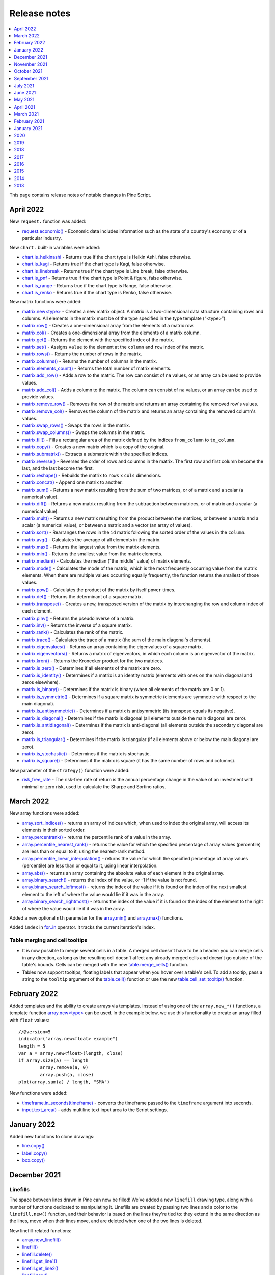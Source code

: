 .. _PageReleaseNotes:

Release notes
=============

.. contents:: :local:
    :depth: 1

This page contains release notes of notable changes in Pine Script.

April 2022
-------------

New ``request.`` function was added:

* `request.economic() <https://www.tradingview.com/pine-script-reference/v5/#fun_request{dot}economic>`__ - Economic data includes information such as the state of a country's economy or of a particular industry.

New ``chart.`` built-in variables were added:

* `chart.is_heikinashi <https://www.tradingview.com/pine-script-reference/v5/#var_chart{dot}is_heikinashi>`__ - Returns true if the chart type is Heikin Ashi, false otherwise.
* `chart.is_kagi <https://www.tradingview.com/pine-script-reference/v5/#var_chart{dot}is_kagi>`__ - Returns true if the chart type is Kagi, false otherwise.
* `chart.is_linebreak <https://www.tradingview.com/pine-script-reference/v5/#var_chart{dot}is_linebreak>`__ - Returns true if the chart type is Line break, false otherwise.
* `chart.is_pnf <https://www.tradingview.com/pine-script-reference/v5/#var_chart{dot}is_pnf>`__ - Returns true if the chart type is Point & figure, false otherwise.
* `chart.is_range <https://www.tradingview.com/pine-script-reference/v5/#var_chart{dot}is_range>`__ - Returns true if the chart type is Range, false otherwise.
* `chart.is_renko <https://www.tradingview.com/pine-script-reference/v5/#var_chart{dot}is_renko>`__ - Returns true if the chart type is Renko, false otherwise.

New matrix functions were added:

* `matrix.new<type> <https://www.tradingview.com/pine-script-reference/v5/#fun_matrix%7Bdot%7Dnew%3Ctype%3E>`__ - Creates a new matrix object. A matrix is a two-dimensional data structure containing rows and columns. All elements in the matrix must be of the type specified in the type template (“<type>”).
* `matrix.row() <https://www.tradingview.com/pine-script-reference/v5/#fun_matrix{dot}row>`__  - Creates a one-dimensional array from the elements of a matrix row.
* `matrix.col() <https://www.tradingview.com/pine-script-reference/v5/#fun_matrix{dot}col>`__  - Creates a one-dimensional array from the elements of a matrix column.
* `matrix.get() <https://www.tradingview.com/pine-script-reference/v5/#fun_matrix{dot}get>`__  - Returns the element with the specified index of the matrix.
* `matrix.set() <https://www.tradingview.com/pine-script-reference/v5/#fun_matrix{dot}set>`__  - Assigns ``value`` to the element at the ``column`` and ``row`` index of the matrix.
* `matrix.rows() <https://www.tradingview.com/pine-script-reference/v5/#fun_matrix{dot}rows>`__  - Returns the number of rows in the matrix.
* `matrix.columns() <https://www.tradingview.com/pine-script-reference/v5/#fun_matrix{dot}columns>`__  - Returns the number of columns in the matrix.
* `matrix.elements_count() <https://www.tradingview.com/pine-script-reference/v5/#fun_matrix{dot}elements_count>`__  - Returns the total number of matrix elements.
* `matrix.add_row() <https://www.tradingview.com/pine-script-reference/v5/#fun_matrix{dot}add_row>`__  - Adds a row to the matrix. The row can consist of ``na`` values, or an array can be used to provide values.
* `matrix.add_col() <https://www.tradingview.com/pine-script-reference/v5/#fun_matrix{dot}add_col>`__  - Adds a column to the matrix. The column can consist of ``na`` values, or an array can be used to provide values.
* `matrix.remove_row() <https://www.tradingview.com/pine-script-reference/v5/#fun_matrix{dot}remove_row>`__  - Removes the row of the matrix and returns an array containing the removed row's values.
* `matrix.remove_col() <https://www.tradingview.com/pine-script-reference/v5/#fun_matrix{dot}remove_col>`__  - Removes the column of the matrix and returns an array containing the removed column's values.
* `matrix.swap_rows() <https://www.tradingview.com/pine-script-reference/v5/#fun_matrix{dot}swap_rows>`__  - Swaps the rows in the matrix.
* `matrix.swap_columns() <https://www.tradingview.com/pine-script-reference/v5/#fun_matrix{dot}swap_columns>`__  - Swaps the columns in the matrix.
* `matrix.fill() <https://www.tradingview.com/pine-script-reference/v5/#fun_matrix{dot}fill>`__  - Fills a rectangular area of the matrix defined by the indices ``from_column`` to ``to_column``.
* `matrix.copy() <https://www.tradingview.com/pine-script-reference/v5/#fun_matrix{dot}copy>`__  - Creates a new matrix which is a copy of the original.
* `matrix.submatrix() <https://www.tradingview.com/pine-script-reference/v5/#fun_matrix{dot}submatrix>`__  - Extracts a submatrix within the specified indices.
* `matrix.reverse() <https://www.tradingview.com/pine-script-reference/v5/#fun_matrix{dot}reverse>`__  - Reverses the order of rows and columns in the matrix. The first row and first column become the last, and the last become the first.
* `matrix.reshape() <https://www.tradingview.com/pine-script-reference/v5/#fun_matrix{dot}reshape>`__  - Rebuilds the matrix to ``rows`` x ``cols`` dimensions.
* `matrix.concat() <https://www.tradingview.com/pine-script-reference/v5/#fun_matrix{dot}concat>`__  - Append one matrix to another.
* `matrix.sum() <https://www.tradingview.com/pine-script-reference/v5/#fun_matrix{dot}sum>`__  - Returns a new matrix resulting from the sum of two matrices, or of a matrix and a scalar (a numerical value).
* `matrix.diff() <https://www.tradingview.com/pine-script-reference/v5/#fun_matrix{dot}diff>`__  - Returns a new matrix resulting from the subtraction between matrices, or of matrix and a scalar (a numerical value).
* `matrix.mult() <https://www.tradingview.com/pine-script-reference/v5/#fun_matrix{dot}mult>`__  - Returns a new matrix resulting from the product between the matrices, or between a matrix and a scalar (a numerical value), or between a matrix and a vector (an array of values).
* `matrix.sort() <https://www.tradingview.com/pine-script-reference/v5/#fun_matrix{dot}sort>`__  - Rearranges the rows in the ``id`` matrix following the sorted order of the values in the ``column``.
* `matrix.avg() <https://www.tradingview.com/pine-script-reference/v5/#fun_matrix{dot}avg>`__  - Calculates the average of all elements in the matrix.
* `matrix.max() <https://www.tradingview.com/pine-script-reference/v5/#fun_matrix{dot}max>`__  - Returns the largest value from the matrix elements.
* `matrix.min() <https://www.tradingview.com/pine-script-reference/v5/#fun_matrix{dot}min>`__  - Returns the smallest value from the matrix elements.
* `matrix.median() <https://www.tradingview.com/pine-script-reference/v5/#fun_matrix{dot}median>`__  - Calculates the median ("the middle" value) of matrix elements.
* `matrix.mode() <https://www.tradingview.com/pine-script-reference/v5/#fun_matrix{dot}mode>`__  - Calculates the mode of the matrix, which is the most frequently occurring value from the matrix elements. When there are multiple values occurring equally frequently, the function returns the smallest of those values.
* `matrix.pow() <https://www.tradingview.com/pine-script-reference/v5/#fun_matrix{dot}pow>`__  - Calculates the product of the matrix by itself ``power`` times.
* `matrix.det() <https://www.tradingview.com/pine-script-reference/v5/#fun_matrix{dot}det>`__  - Returns the determinant of a square matrix.
* `matrix.transpose() <https://www.tradingview.com/pine-script-reference/v5/#fun_matrix{dot}transpose>`__  - Creates a new, transposed version of the matrix by interchanging the row and column index of each element.
* `matrix.pinv() <https://www.tradingview.com/pine-script-reference/v5/#fun_matrix{dot}pinv>`__  - Returns the pseudoinverse of a matrix.
* `matrix.inv() <https://www.tradingview.com/pine-script-reference/v5/#fun_matrix{dot}inv>`__  - Returns the inverse of a square matrix.
* `matrix.rank() <https://www.tradingview.com/pine-script-reference/v5/#fun_matrix{dot}rank>`__  - Calculates the rank of the matrix.
* `matrix.trace() <https://www.tradingview.com/pine-script-reference/v5/#fun_matrix{dot}eigenvalues>`__  - Calculates the trace of a matrix (the sum of the main diagonal's elements).
* `matrix.eigenvalues() <https://www.tradingview.com/pine-script-reference/v5/#fun_matrix{dot}eigenvectors>`__  - Returns an array containing the eigenvalues of a square matrix.
* `matrix.eigenvectors() <https://www.tradingview.com/pine-script-reference/v5/#fun_matrix{dot}>`__  - Returns a matrix of eigenvectors, in which each column is an eigenvector of the matrix.
* `matrix.kron() <https://www.tradingview.com/pine-script-reference/v5/#fun_matrix{dot}kronis_zero>`__  - Returns the Kronecker product for the two matrices.
* `matrix.is_zero() <https://www.tradingview.com/pine-script-reference/v5/#fun_matrix{dot}is_zero>`__  - Determines if all elements of the matrix are zero.
* `matrix.is_identity() <https://www.tradingview.com/pine-script-reference/v5/#fun_matrix{dot}is_identity>`__  - Determines if a matrix is an identity matrix (elements with ones on the main diagonal and zeros elsewhere).
* `matrix.is_binary() <https://www.tradingview.com/pine-script-reference/v5/#fun_matrix{dot}is_binary>`__  - Determines if the matrix is binary (when all elements of the matrix are 0 or 1).
* `matrix.is_symmetric() <https://www.tradingview.com/pine-script-reference/v5/#fun_matrix{dot}is_symmetric>`__  - Determines if a square matrix is symmetric (elements are symmetric with respect to the main diagonal).
* `matrix.is_antisymmetric() <https://www.tradingview.com/pine-script-reference/v5/#fun_matrix{dot}is_antisymmetric>`__  - Determines if a matrix is antisymmetric (its transpose equals its negative).
* `matrix.is_diagonal() <https://www.tradingview.com/pine-script-reference/v5/#fun_matrix{dot}is_diagonal>`__  - Determines if the matrix is diagonal (all elements outside the main diagonal are zero).
* `matrix.is_antidiagonal() <https://www.tradingview.com/pine-script-reference/v5/#fun_matrix{dot}is_antidiagonal>`__  - Determines if the matrix is anti-diagonal (all elements outside the secondary diagonal are zero).
* `matrix.is_triangular() <https://www.tradingview.com/pine-script-reference/v5/#fun_matrix{dot}is_triangular>`__  - Determines if the matrix is triangular (if all elements above or below the main diagonal are zero).
* `matrix.is_stochastic() <https://www.tradingview.com/pine-script-reference/v5/#fun_matrix{dot}is_stochastic>`__  - Determines if the matrix is stochastic.
* `matrix.is_square() <https://www.tradingview.com/pine-script-reference/v5/#fun_matrix{dot}is_square>`__  - Determines if the matrix is square (it has the same number of rows and columns).

New parameter of the ``strategy()`` function were added:

* `risk_free_rate <https://www.tradingview.com/pine-script-reference/v5/#fun_strategy>`__  - The risk-free rate of return is the annual percentage change in the value of an investment with minimal or zero risk, used to calculate the Sharpe and Sortino ratios.

March 2022
-------------

New array functions were added:

* `array.sort_indices() <https://www.tradingview.com/pine-script-reference/v5/#fun_array{dot}sort_indices>`__  - returns an array of indices which, when used to index the original array, will access its elements in their sorted order.
* `array.percentrank() <https://www.tradingview.com/pine-script-reference/v5/#fun_array{dot}percentrank>`__ - returns the percentile rank of a value in the array.
* `array.percentile_nearest_rank() <https://www.tradingview.com/pine-script-reference/v5/#fun_array{dot}percentile_nearest_rank>`__ - returns the value for which the specified percentage of array values (percentile) are less than or equal to it, using the nearest-rank method.	
* `array.percentile_linear_interpolation() <https://www.tradingview.com/pine-script-reference/v5/#fun_array{dot}percentile_linear_interpolation>`__ - returns the value for which the specified percentage of array values (percentile) are less than or equal to it, using linear interpolation.
* `array.abs() <https://www.tradingview.com/pine-script-reference/v5/#fun_array{dot}abs>`__ - returns an array containing the absolute value of each element in the original array.
* `array.binary_search() <https://www.tradingview.com/pine-script-reference/v5/#fun_array{dot}binary_search>`__ - returns the index of the value, or -1 if the value is not found.
* `array.binary_search_leftmost() <https://www.tradingview.com/pine-script-reference/v5/#fun_array{dot}binary_search_leftmost>`__ - returns the index of the value if it is found or the index of the next smallest element to the left of where the value would lie if it was in the array.
* `array.binary_search_rightmost() <https://www.tradingview.com/pine-script-reference/v5/#fun_array{dot}binary_search_rightmost>`__ - returns the index of the value if it is found or the index of the element to the right of where the value would lie if it was in the array.
	
		
Added a new optional ``nth`` parameter for the `array.min() <https://www.tradingview.com/pine-script-reference/v5/#fun_array{dot}min>`__ and `array.max()      <https://www.tradingview.com/pine-script-reference/v5/#fun_array{dot}max>`__ functions.

Added ``index`` in `for..in <https://www.tradingview.com/pine-script-reference/v5/#op_for{dot}{dot}{dot}in>`__ operator. It tracks the current iteration's index.

Table merging and cell tooltips
^^^^^^^^^^^^^^^^^^^^^^^^^^^^^^^

* It is now possible to merge several cells in a table. A merged cell doesn't have to be a header: you can merge cells in any direction, as long as the resulting cell doesn't affect any already merged cells and doesn't go outside of the table's bounds. Cells can be merged with the new  `table.merge_cells() <https://www.tradingview.com/pine-script-reference/v5/#fun_table{dot}merge_cells>`__ function.

* Tables now support tooltips, floating labels that appear when you hover over a table's cell. To add a tooltip, pass a string to the ``tooltip`` argument of the `table.cell() <https://www.tradingview.com/pine-script-reference/v5/#fun_table{dot}cell>`__ function or use the new `table.cell_set_tooltip() <https://www.tradingview.com/pine-script-reference/v5/#fun_table{dot}cell_set_tooltip>`__ function.

February 2022
-------------

Added templates and the ability to create arrays via templates. Instead of using one of the ``array.new_*()`` functions, a template function `array.new<type> <https://www.tradingview.com/pine-script-reference/v5/#fun_array%7Bdot%7Dnew%3Ctype%3E>`__ can be used. In the example below, we use this functionality to create an array filled with ``float`` values::

	//@version=5
	indicator("array.new<float> example")
	length = 5
	var a = array.new<float>(length, close)
	if array.size(a) == length
		array.remove(a, 0)
		array.push(a, close)
	plot(array.sum(a) / length, "SMA")

New functions were added:

* `timeframe.in_seconds(timeframe) <https://www.tradingview.com/pine-script-reference/v5/#fun_timeframe{dot}in_seconds>`__ - converts the timeframe passed to the ``timeframe`` argument into seconds.

* `input.text_area() <https://www.tradingview.com/pine-script-reference/v5/#fun_input{dot}text_area>`__ - adds multiline text input area to the Script settings.

January 2022
-------------

Added new functions to clone drawings:

* `line.copy() <https://www.tradingview.com/pine-script-reference/v5/#fun_line{dot}copy>`__ 
* `label.copy() <https://www.tradingview.com/pine-script-reference/v5/#fun_label{dot}copy>`__ 
* `box.copy() <https://www.tradingview.com/pine-script-reference/v5/#fun_box{dot}copy>`__ 

December 2021
-------------

Linefills
^^^^^^^^^
The space between lines drawn in Pine can now be filled! We’ve added a new ``linefill`` drawing type, along with a number of functions dedicated to manipulating it. 
Linefills are created by passing two lines and a color to the ``linefill.new()`` function, and their behavior is based on the lines they're tied to: 
they extend in the same direction as the lines, move when their lines move, and are deleted when one of the two lines is deleted.

New linefill-related functions:

* `array.new_linefill() <https://www.tradingview.com/pine-script-reference/v5/#fun_array{dot}new_linefill>`__
* `linefill() <https://www.tradingview.com/pine-script-reference/v5/#fun_linefill>`__
* `linefill.delete() <https://www.tradingview.com/pine-script-reference/v5/#fun_linefill{dot}delete>`__
* `linefill.get_line1() <https://www.tradingview.com/pine-script-reference/v5/#fun_linefill{dot}get_line1>`__
* `linefill.get_line2() <https://www.tradingview.com/pine-script-reference/v5/#fun_linefill{dot}get_line2>`__
* `linefill.new() <https://www.tradingview.com/pine-script-reference/v5/#fun_linefill{dot}new>`__
* `linefill.set_color() <https://www.tradingview.com/pine-script-reference/v5/#fun_linefill{dot}set_color>`__
* `linefill.all() <https://www.tradingview.com/pine-script-reference/v5/#var_linefill{dot}all>`__


New functions for string manipulation
^^^^^^^^^^^^^^^^^^^^^^^^^^^^^^^^^^^^^

Added a number of new functions that provide more ways to process strings, and introduce regular expressions to Pine:

* `str.contains(source, str) <https://www.tradingview.com/pine-script-reference/v5/#fun_str{dot}contains>`__ - Determines if the ``source`` string contains the ``str`` substring.
* `str.pos(source, str) <https://www.tradingview.com/pine-script-reference/v5/#fun_str{dot}pos>`__ - Returns the position of the ``str`` string in the ``source`` string.
* `str.substring(source, begin_pos, end_pos) <https://www.tradingview.com/pine-script-reference/v5/#fun_str{dot}substring>`__ - Extracts a substring from the ``source`` string.
* `str.replace(source, target, replacement, occurrence) <https://www.tradingview.com/pine-script-reference/v5/#fun_str{dot}replace>`__ - 
  Contrary to the existing `str.replace_all() <https://www.tradingview.com/pine-script-reference/v5/#fun_str{dot}replace_all>`__ function, ``str.replace()`` allows the selective replacement of a matched substring with a replacement string.
* `str.lower(source) <https://www.tradingview.com/pine-script-reference/v5/#fun_str{dot}lower>`__ and 
  `str.upper(source) <https://www.tradingview.com/pine-script-reference/v5/#fun_str%7Bdot%7Dupper>`__ - Convert all letters of the ``source`` string to lower or upper case:
* `str.startswith(source, str) <https://www.tradingview.com/pine-script-reference/v5/#fun_str{dot}startswith>`__ and 
  `str.endswith(source, str) <https://www.tradingview.com/pine-script-reference/v5/#fun_str{dot}endswith>`__ - Determine if the ``source`` string starts or ends with the ``str`` substring.
* `str.match(source, regex) <https://www.tradingview.com/pine-script-reference/v5/#fun_str{dot}match>`__ - Extracts the substring matching the specified `regular expression <https://en.wikipedia.org/wiki/Regular_expression#Perl_and_PCRE>`__.


Textboxes
^^^^^^^^^

Box drawings now supports text. The `box.new() <https://www.tradingview.com/pine-script-reference/v5/#fun_box{dot}new>`__ function has five new parameters for text manipulation: 
``text``, ``text_size``, ``text_color``, ``text_valign``, and ``text_halign``. Additionally, five new functions to set the text properties of existing boxes were added:

* `box.set_text() <https://www.tradingview.com/pine-script-reference/v5/#fun_box{dot}set_text>`__
* `box.set_text_color() <https://www.tradingview.com/pine-script-reference/v5/#fun_box{dot}set_text_color>`__
* `box.set_text_size() <https://www.tradingview.com/pine-script-reference/v5/#fun_box{dot}set_text_size>`__
* `box.set_text_valign() <https://www.tradingview.com/pine-script-reference/v5/#fun_box{dot}set_text_valign>`__
* `box.set_text_halign() <https://www.tradingview.com/pine-script-reference/v5/#fun_box{dot}set_text_halign>`__

New built-in variables
^^^^^^^^^^^^^^^^^^^^^^

Added new built-in variables that return the ``bar_index`` and ``time`` values of the last bar in the dataset. Their values are known at the beginning of the script's calculation:

* `last_bar_index <https://www.tradingview.com/pine-script-reference/v5/#var_last_bar_index>`__ - Bar index of the last chart bar.
* `last_bar_time <https://www.tradingview.com/pine-script-reference/v5/#var_last_bar_time>`__ - UNIX time of the last chart bar.

New built-in ``source`` variable:

* `hlcc4 <https://www.tradingview.com/pine-script-reference/v5/#var_hlcc4>`__ - A shortcut for ``(high + low + close + close)/4``. It averages the high and low values with the double-weighted close.

November 2021
-------------

for...in
^^^^^^^^

Added a new `for...in <https://www.tradingview.com/pine-script-reference/v5/#op_for{dot}{dot}{dot}in>`__ operator to iterate over all elements of an array::

	//@version=5
	indicator("My Script")
	int[] a1 = array.from(1, 3, 6, 3, 8, 0, -9, 5)

	highest(array) =>
	    var int highestNum = na
	    for item in array
                if na(highestNum) or item > highestNum
		    highestNum := item
	    highestNum

	plot(highest(a1))
	
Function overloads
^^^^^^^^^^^^^^^^^^
Added function overloads. Several functions in a script can now share the same name, as long one of the following conditions is true:

* Each overload has a different number of parameters::

	//@version=5
	indicator("Function overload")

	// Two parameters
	mult(x1, x2) =>
	    x1 * x2
	
	// Three parameters
	mult(x1, x2, x3) =>
	    x1 * x2 * x3

	plot(mult(7, 4))
	plot(mult(7, 4, 2))

* When overloads have the same number of parameters, all parameters in each overload must be explicitly typified, and their type combinations must be unique::

	//@version=5
	indicator("Function overload")

	// Accepts both 'int' and 'float' values - any 'int' can be automatically cast to 'float'
	mult(float x1, float x2) =>
	    x1 * x2

	// Returns a 'bool' value instead of a number
	mult(bool x1, bool x2) =>
	    x1 and x2 ? true : false

	mult(string x1, string x2) =>
	    str.tonumber(x1) * str.tonumber(x2)

	// Has three parameters, so explicit types are not required
	mult(x1, x2, x3) =>
	    x1 * x2 * x3

	plot(mult(7, 4))
	plot(mult(7.5, 4.2))
	plot(mult(true, false) ? 1 : 0)
	plot(mult("5", "6"))
	plot(mult(7, 4, 2))

Currency conversion
^^^^^^^^^^^^^^^^^^^
Added a new `currency` argument to most ``request.*()`` functions. If specified, price values returned by the function will be converted from the source currency to the target currency. 
The following functions are affected:

* `request.dividends() <https://www.tradingview.com/pine-script-reference/v5/#fun_request{dot}dividends>`__
* `request.earnings() <https://www.tradingview.com/pine-script-reference/v5/#fun_request{dot}earnings>`__
* `request.financial() <https://www.tradingview.com/pine-script-reference/v5/#fun_request{dot}financial>`__
* `request.security() <https://www.tradingview.com/pine-script-reference/v5/#fun_request{dot}security>`__

.. _PageReleaseNotes_October2021:

October 2021
--------------
Pine v5 is here! 
This is a list of the **new** features added to the language, and a few of the **changes** made.
See the :ref:`Migration guide to Pine v5 <PageToPineVersion5>` for a complete list of the **changes** in v5.


New features
^^^^^^^^^^^^^
Libraries are a new type of publication. They allow you to create custom functions for reuse in other scripts. See this manual's page on :ref:`Libraries <PageLibraries>`.

Pine now supports `switch <https://www.tradingview.com/pine-script-reference/v5/#op_switch>`__ structures!
They provide a more convenient and readable alternative to long ternary operators and `if <https://www.tradingview.com/pine-script-reference/v5/#op_if>`__ statements.

`while <https://www.tradingview.com/pine-script-reference/v5/#op_while>`__ loops are here! 
They allow you to create a loop that will only stop when its controlling condition is false, or a ``break`` command is used in the loop.

New built-in array variables are maintained by the Pine runtime to hold the IDs of all the active objects of the same type drawn by your script. They are 
`label.all <https://www.tradingview.com/pine-script-reference/v5/#var_label{dot}all>`__,
`line.all <https://www.tradingview.com/pine-script-reference/v5/#var_line{dot}all>`__,
`box.all <https://www.tradingview.com/pine-script-reference/v5/#var_box{dot}all>`__ and
`table.all <https://www.tradingview.com/pine-script-reference/v5/#var_table{dot}all>`__.

The `runtime.error() <https://www.tradingview.com/pine-script-reference/v5/#fun_runtime{dot}error>`__
function makes it possible to halt the execution of a script and display a runtime error with a custom message. 
You can use any condition in your script to trigger the call.

Parameter definitions in user-defined functions can now include a default value: 
a function defined as ``f(x = 1) => x`` will return 1 when called as ``f()``, i.e., without providing an argument for its ``x`` parameter.

New variables and functions provide better script visibility on strategy information:

- `strategy.closedtrades.entry_price() <https://www.tradingview.com/pine-script-reference/v5/#fun_strategy{dot}closedtrades{dot}entry_price>`__ and 
  `strategy.opentrades.entry_price() <https://www.tradingview.com/pine-script-reference/v5/#fun_strategy{dot}opentrades{dot}entry_price>`__
- `strategy.closedtrades.entry_bar_index() <https://www.tradingview.com/pine-script-reference/v5/#fun_strategy{dot}closedtrades{dot}entry_bar_index>`__ and 
  `strategy.opentrades.entry_bar_index() <https://www.tradingview.com/pine-script-reference/v5/#fun_strategy{dot}opentrades{dot}entry_bar_index>`__
- `strategy.closedtrades.entry_time() <https://www.tradingview.com/pine-script-reference/v5/#fun_strategy{dot}closedtrades{dot}entry_time>`__ and 
  `strategy.opentrades.entry_time() <https://www.tradingview.com/pine-script-reference/v5/#fun_strategy{dot}opentrades{dot}entry_time>`__
- `strategy.closedtrades.size() <https://www.tradingview.com/pine-script-reference/v5/#fun_strategy{dot}closedtrades{dot}size>`__ and 
  `strategy.opentrades.size() <https://www.tradingview.com/pine-script-reference/v5/#fun_strategy{dot}opentrades{dot}size>`__
- `strategy.closedtrades.profit() <https://www.tradingview.com/pine-script-reference/v5/#fun_strategy{dot}closedtrades{dot}profit>`__ and 
  `strategy.opentrades.profit() <https://www.tradingview.com/pine-script-reference/v5/#fun_strategy{dot}opentrades{dot}profit>`__
- `strategy.closedtrades.commission() <https://www.tradingview.com/pine-script-reference/v5/#fun_strategy{dot}closedtrades{dot}commission>`__ and 
  `strategy.opentrades.commission() <https://www.tradingview.com/pine-script-reference/v5/#fun_strategy{dot}opentrades{dot}commission>`__
- `strategy.closedtrades.max_runup() <https://www.tradingview.com/pine-script-reference/v5/#fun_strategy{dot}closedtrades{dot}max_runup>`__ and 
  `strategy.opentrades.max_runup() <https://www.tradingview.com/pine-script-reference/v5/#fun_strategy{dot}opentrades{dot}max_runup>`__
- `strategy.closedtrades.max_drawdown() <https://www.tradingview.com/pine-script-reference/v5/#fun_strategy{dot}closedtrades{dot}max_drawdown>`__ and 
  `strategy.opentrades.max_drawdown() <https://www.tradingview.com/pine-script-reference/v5/#fun_strategy{dot}opentrades{dot}max_drawdown>`__
- `strategy.closedtrades.exit_price() <https://www.tradingview.com/pine-script-reference/v5/#fun_strategy{dot}closedtrades{dot}exit_price>`__
- `strategy.closedtrades.exit_bar_index() <https://www.tradingview.com/pine-script-reference/v5/#fun_strategy{dot}closedtrades{dot}exit_bar_index>`__
- `strategy.closedtrades.exit_time() <https://www.tradingview.com/pine-script-reference/v5/#fun_strategy{dot}closedtrades{dot}exit_time>`__
- `strategy.convert_to_account() <https://www.tradingview.com/pine-script-reference/v5/#fun_strategy{dot}convert_to_account>`__
- `strategy.convert_to_symbol() <https://www.tradingview.com/pine-script-reference/v5/#fun_strategy{dot}convert_to_symbol>`__
- `strategy.account_currency <https://www.tradingview.com/pine-script-reference/v5/#var_strategy{dot}account_currency>`__

A new `earnings.standardized <https://www.tradingview.com/pine-script-reference/v5/#var_earnings{dot}standardized>`__ constant for the 
`request.earnings() <https://www.tradingview.com/pine-script-reference/v5/#fun_request{dot}earnings>`__ function allows requesting standardized earnings data.

A v4 to v5 converter is now included in the Pine Editor. 
See the :ref:`Migration guide to Pine v5 <PageToPineVersion5>` for more information on converting your scripts to v5.

The `Reference Manual <https://www.tradingview.com/pine-script-reference/v5/>`__ 
now includes the systematic mention of the form and type (e.g., "simple int") required for each function parameter.

The :ref:`User Manual <IndexUserManual>` was reorganized and new content was added.

Changes
^^^^^^^
Many built-in variables, functions and function arguments were renamed or moved to new namespaces in v5. 
The venerable ``study()``, for example, is now `indicator() <https://www.tradingview.com/pine-script-reference/v5/#fun_indicator>`__,
and ``security()`` is now `request.security() <https://www.tradingview.com/pine-script-reference/v5/#fun_request{dot}security>`__.
New namespaces now group related functions and variables together.
This consolidation implements a more rational nomenclature and provides an orderly space to accommodate the many additions planned for Pine. 

See the :ref:`Migration guide to Pine v5 <PageToPineVersion5>` for a complete list of the **changes** made in v5.

.. _PageReleaseNotes_September2021:

September 2021
---------
New parameter has been added for the ``dividends()``, ``earnings()``, ``financial()``, ``quandl()``, ``security()``, and ``splits()`` functions:

* ``ignore_invalid_symbol`` - determines the behavior of the function if the specified symbol is not found: if ``false``, the script will halt and return a runtime error; if ``true``, the function will return ``na`` and execution will continue.


July 2021
---------
``tostring`` now accepts "bool" and "string" types.

New argument for ``time`` and ``time_close`` functions was added:

* ``timezone`` - timezone of the ``session`` argument, can only be used when a session is specified. Can be written out in GMT notation (e.g. "GMT-5") or as an `IANA time zone database name <https://en.wikipedia.org/wiki/List_of_tz_database_time_zones>`__ (e.g. "America/New_York").

It is now possible to place a drawing object in the future with ``xloc = xloc.bar_index``.

New argument for ``study`` and ``strategy`` functions was added:

* ``explicit_plot_zorder`` - specifies the order in which the indicator's plots, fills, and hlines are rendered. If true, the plots will be drawn based on the order in which they appear in the indicator's code, each newer plot being drawn above the previous ones.


June 2021
---------
New variable was added:

* ``barstate.islastconfirmedhistory`` - returns ``true`` if script is executing on the dataset's last bar when market is closed, or script is executing on the bar immediately preceding the real-time bar, if market is open. Returns ``false`` otherwise.

New function was added:

* ``round_to_mintick(x)`` - returns the value rounded to the symbol's mintick, i.e. the nearest value that can be divided by ``syminfo.mintick``, without the remainder, with ties rounding up.

Expanded ``tostring()`` functionality. The function now accepts three new formatting arguments:

* ``format.mintick`` to format to tick precision.
* ``format.volume`` to abbreviate large values.
* ``format.percent`` to format percentages.


May 2021
--------
Improved backtesting functionality by adding the Leverage mechanism.

Added support for table drawings and functions for working with them. 
Tables are unique objects that are not anchored to specific bars; they float in a script’s space, independently of the chart bars being viewed or the zoom factor used. 
For more information, see the :ref:`Tables <PageTables>` User Manual page.

New functions were added:

* ``color.rgb(red, green, blue, transp)`` - creates a new color with transparency using the RGB color model.
* ``color.from_gradient(value, bottom_value, top_value, bottom_color, top_color)`` - returns color calculated from the linear gradient between bottom_color to top_color.
* ``color.r(color)``, ``color.g(color)``, ``color.b(color)``, ``color.t(color)`` - retrieves the value of one of the color components.
* ``array.from()`` - takes a variable number of arguments with one of the types: ``int``, ``float``, ``bool``, ``string``, ``label``, ``line``, ``color``, ``box``, ``table`` and returns an array of the corresponding type. 

A new ``box`` drawing has been added to Pine, making it possible to draw rectangles on charts using the Pine syntax. 
For more details see the `Pine Script reference <https://www.tradingview.com/pine-script-reference/v5/#fun_box{dot}new>`_ and the :ref:`Lines and boxes <PageLinesAndBoxes>` User Manual page.

The ``color.new`` function can now accept series and input arguments, in which case, the colors will be calculated at runtime. For more information about this, see our :ref:`Colors <PageColors>` User Manual page.



April 2021
----------
New math constants were added: 

* ``math.pi`` - is a named constant for Archimedes' constant. It is equal to 3.1415926535897932.
* ``math.phi`` - is a named constant for the golden ratio. It is equal to  1.6180339887498948.
* ``math.rphi`` - is a named constant for the golden ratio conjugate. It is equal to 0.6180339887498948.
* ``math.e`` - is a named constant for Euler's number. It is equal to 2.7182818284590452.

New math functions were added: 

* ``round(x, precision)`` - returns the value of ``x`` rounded to the nearest integer, with ties rounding up. If the precision parameter is used, returns a float value rounded to that number of decimal places.
* ``median(source, length)`` - returns the median of the series.
* ``mode(source, length)`` - returns the mode of the series. If there are several values with the same frequency, it returns the smallest value.
* ``range(source, length)`` - returns the difference between the ``min`` and ``max`` values in a series.
* ``todegrees(radians)`` - returns an approximately equivalent angle in degrees from an angle measured in radians.
* ``toradians(degrees)`` - returns an approximately equivalent angle in radians from an angle measured in degrees.
* ``random(min, max, seed)`` - returns a pseudo-random value. The function will generate a different sequence of values for each script execution. Using the same value for the optional seed argument will produce a repeatable sequence.

New functions were added:

* ``session.ismarket`` - returns ``true`` if the current bar is a part of the regular trading hours (i.e. market hours), ``false`` otherwise.
* ``session.ispremarket`` - returns ``true`` if the current bar is a part of the pre-market, ``false`` otherwise.
* ``session.ispostmarket`` - returns ``true`` if the current bar is a part of the post-market, ``false`` otherwise.
* ``str.format``  - converts the values to strings based on the specified formats. Accepts certain ``number`` modifiers: ``integer``, ``currency``, ``percent``.



March 2021
----------
New assignment operators were added:

* ``+=``  - addition assignment
* ``-=``  - subtraction assignment
* ``*=``  - multiplication assignment
* ``/=``  - division assignment
* ``%=``  - modulus assignment

New parameters for inputs customization were added:

* ``inline`` - combines all the input calls with the same inline value in one line.
* ``group`` - creates a header above all inputs that use the same group string value. The string is also used as the header text.
* ``tooltip`` - adds a tooltip icon to the ``Inputs`` menu. The tooltip string is shown when hovering over the tooltip icon.

New argument for ``fill`` function was added:

* ``fillgaps`` - controls whether fills continue on gaps when one of the ``plot`` calls returns an ``na`` value. 

A new keyword was added:

* ``varip`` - is similar to the ``var`` keyword, but variables declared with ``varip`` retain their values between the updates of a real-time bar.

New functions were added:

* ``tonumber()`` - converts a string value into a float.
* ``time_close()`` - returns the UNIX timestamp of the close of the current bar, based on the resolution and session that is passed to the function.
* ``dividends()`` - requests dividends data for the specified symbol.
* ``earnings()`` - requests earnings data for the specified symbol.
* ``splits()`` - requests splits data for the specified symbol.

New arguments for the study() function were added:

* ``resolution_gaps`` - fills the gaps between values fetched from higher timeframes when using ``resolution``.
* ``format.percent`` - formats the script output values as a percentage.



February 2021
-------------
New variable was added:

* ``time_tradingday`` - the beginning time of the trading day the current bar belongs to.



January 2021
------------
The following functions now accept a series length parameter:

* `bb() <https://www.tradingview.com/pine-script-reference/v4/#fun_bb>`__
* `bbw() <https://www.tradingview.com/pine-script-reference/v4/#fun_bbw>`__
* `cci() <https://www.tradingview.com/pine-script-reference/v4/#fun_cci>`__
* `cmo() <https://www.tradingview.com/pine-script-reference/v4/#fun_cmo>`__
* `cog() <https://www.tradingview.com/pine-script-reference/v4/#fun_cog>`__
* `correlation() <https://www.tradingview.com/pine-script-reference/v4/#fun_correlation>`__
* `dev() <https://www.tradingview.com/pine-script-reference/v4/#fun_dev>`__
* `falling() <https://www.tradingview.com/pine-script-reference/v4/#fun_falling>`__
* `mfi() <https://www.tradingview.com/pine-script-reference/v4/#fun_mfi>`__
* `percentile_linear_interpolation() <https://www.tradingview.com/pine-script-reference/v4/#fun_percentile_linear_interpolation>`__
* `percentile_nearest_rank() <https://www.tradingview.com/pine-script-reference/v4/#fun_percentile_nearest_rank>`__
* `percentrank() <https://www.tradingview.com/pine-script-reference/v4/#fun_percentrank>`__
* `rising() <https://www.tradingview.com/pine-script-reference/v4/#fun_rising>`__
* `roc() <https://www.tradingview.com/pine-script-reference/v4/#fun_roc>`__
* `stdev() <https://www.tradingview.com/pine-script-reference/v4/#fun_stdev>`__
* `stoch() <https://www.tradingview.com/pine-script-reference/v4/#fun_stoch>`__
* `variance() <https://www.tradingview.com/pine-script-reference/v4/#fun_variance>`__
* `wpr() <https://www.tradingview.com/pine-script-reference/v4/#fun_wpr>`__

A new type of alerts was added - script alerts. More information can be found in our `Help Center <https://www.tradingview.com/chart/?solution=43000597494/>`__.



2020
----

December 2020
^^^^^^^^^^^^^

New array types were added:

* ``array.new_line()``
* ``array.new_label()``
* ``array.new_string()``

New functions were added:

* ``str.length()`` - returns number of chars in source string.
* ``array.join()`` - concatenates all of the elements in the array into a string and separates these elements with the specified separator.
* ``str.split()`` - splits a string at a given substring separator.

November 2020
^^^^^^^^^^^^^

* New ``max_labels_count`` and ``max_lines_count`` parameters were added to the study and strategy functions. Now you can manage the number of lines and labels by setting values for these parameters from 1 to 500.

New function was added:

* ``array.range()`` - return the difference between the min and max values in the array.

October 2020
^^^^^^^^^^^^

The behavior of ``rising()`` and ``falling()`` functions have changed. For example, ``rising(close,3)`` is now calculated as following::

    close[0] > close[1] and close[1] > close[2] and close[2] > close[3]
    
September 2020
^^^^^^^^^^^^^^

Added support for ``input.color`` to the ``input()`` function. Now you can provide script users with color selection through the script’s "Settings/Inputs" tab with the same color widget used throughout the TradingView user interface. Learn more about this feature in our `blog <https://www.tradingview.com/blog/en/create-color-inputs-in-pine-20751/>`__::

    //@version=4
    study("My Script", overlay = true)
    color c_labelColor = input(color.green, "Main Color", input.color)
    var l = label.new(bar_index, close, yloc = yloc.abovebar, text = "Colored label")
    label.set_x(l, bar_index)
    label.set_color(l, c_labelColor)
    
.. image:: images/ReleaseNotes-input_color.png

Added support for arrays and functions for working with them. You can now use the powerful new array feature to build custom datasets. See our `User Manual page on arrays <https://www.tradingview.com/pine-script-docs/en/v4/essential/Arrays.html>`__ and our `blog <https://www.tradingview.com/blog/en/arrays-are-now-available-in-pine-script-20052/>`__::

    //@version=4
    study("My Script")
    a = array.new_float(0)
    for i = 0 to 5
        array.push(a, close[i] - open[i])
    plot(array.get(a, 4))

The following functions now accept a series length parameter. Learn more about this feature in our `blog <https://www.tradingview.com/blog/en/pine-functions-support-dynamic-length-arguments-20554/>`__:

* `alma() <https://www.tradingview.com/pine-script-reference/v4/#fun_alma>`__
* `change() <https://www.tradingview.com/pine-script-reference/v4/#fun_change>`__
* `highest() <https://www.tradingview.com/pine-script-reference/v4/#fun_highest>`__
* `highestbars() <https://www.tradingview.com/pine-script-reference/v4/#fun_highestbars>`__
* `linreg() <https://www.tradingview.com/pine-script-reference/v4/#fun_linreg>`__
* `lowest() <https://www.tradingview.com/pine-script-reference/v4/#fun_lowest>`__
* `lowestbars() <https://www.tradingview.com/pine-script-reference/v4/#fun_lowestbars>`__
* `mom() <https://www.tradingview.com/pine-script-reference/v4/#fun_mom>`__
* `sma() <https://www.tradingview.com/pine-script-reference/v4/#fun_sma>`__
* `sum() <https://www.tradingview.com/pine-script-reference/v4/#fun_sum>`__
* `vwma() <https://www.tradingview.com/pine-script-reference/v4/#fun_vwma>`__
* `wma() <https://www.tradingview.com/pine-script-reference/v4/#fun_wma>`__

::

    //@version=4
    study("My Script", overlay = true)
    length = input(10, "Length", input.integer, minval = 1, maxval = 100)
    avgBar = avg(highestbars(length), lowestbars(length))
    float dynLen = nz(abs(avgBar) + 1, length)
    dynSma = sma(close, int(dynLen))
    plot(dynSma)

August 2020
^^^^^^^^^^^

* Optimized script compilation time. Scripts now compile 1.5 to 2 times faster.

July 2020
^^^^^^^^^

* Minor bug fixes and improvements.

June 2020
^^^^^^^^^

* New ``resolution`` parameter was added to the ``study`` function. Now you can add MTF functionality to scripts and decide the timeframe you want the indicator to run on. 

.. image:: images/ReleaseNotes-Mtf.png

Please note that you need to reapply the indicator in order for the `resolution` parameter to appear.

* The ``tooltip`` argument was added to the ``label.new`` function along with the ``label.set_tooltip`` function::

    //@version=4
    study("My Script", overlay=true)
    var l=label.new(bar_index, close, yloc=yloc.abovebar, text="Label")
    label.set_x(l,bar_index)
    label.set_tooltip(l, "Label Tooltip")
    
.. image:: images/ReleaseNotes-Tooltip.png

* Added an ability to create `alerts on strategies <https://www.tradingview.com/chart/?solution=43000481368>`__.

* A new function `line.get_price() <https://www.tradingview.com/pine-script-reference/v4/#fun_line{dot}get_price>`__ can be used to determine the price level at which the line is located on a certain bar.

* New `label styles <https://www.tradingview.com/pine-script-reference/v4/#fun_label{dot}new>`__ allow you to position the label pointer in any direction.

.. image:: images/ReleaseNotes-new_label_styles.png


* Find and Replace was added to Pine Editor. To use this, press CTRL+F (find) or CTRL+H (find and replace).

.. image:: images/ReleaseNotes-FindReplace.jpg

* ``timezone`` argument was added for time functions. Now you can specify timezone for ``second``, ``minute``, ``hour``, ``year``, ``month``, ``dayofmonth``, ``dayofweek`` functions::

    //@version=4
    study("My Script")
    plot(hour(1591012800000, "GMT+1"))

* ``syminfo.basecurrency`` variable was added. Returns the base currency code of the current symbol. For EURUSD symbol returns EUR.

May 2020
^^^^^^^^

* ``else if`` statement was added

* The behavior of ``security()`` function has changed: the ``expression`` parameter can be series or tuple.

April 2020
^^^^^^^^^^
New function was added:

* ``quandl()`` - request quandl data for a symbol


March 2020
^^^^^^^^^^

New function was added:

* ``financial()`` - request financial data for a symbol


New functions for common indicators were added:

* ``cmo()`` - Chande Momentum Oscillator
* ``mfi()`` - Money Flow Index
* ``bb()`` - Bollinger Bands
* ``bbw()`` - Bollinger Bands Width
* ``kc()`` - Keltner Channels
* ``kcw()`` - Keltner Channels Width 
* ``dmi()`` - DMI/ADX
* ``wpr()`` - Williams % R 
* ``hma()`` - Hull Moving Average
* ``supertrend()`` - SuperTrend


Added a detailed description of all the fields in the `Strategy Tester Report <https://www.tradingview.com/chart/?solution=43000561856/>`__


February 2020
^^^^^^^^^^^^^

* New Pine indicator VWAP Anchored was added. Now you can specify the time period: Session, Month, Week, Year.

* Fixed a problem with calculating ``percentrank`` function. Now it can return a zero value, which did not happen before due to an incorrect calculation.

* The default ``transparency`` parameter for the ``plot()``, ``plotshape()``, and ``plotchar()`` functions is now 0%.

* For the functions ``plot()``, ``plotshape()``, ``plotchar()``, ``plotbar()``, ``plotcandle()``, ``plotarrow()``, you can set the ``display`` parameter, which controls the display of the plot. The following values can be assigned to it:

  * ``display.none`` - the plot is not displayed
  * ``display.all`` - the plot is displayed (Default)

* The ``textalign`` argument was added to the ``label.new`` function along with the ``label.set_textalign`` function. Using those, you can control the alignment of the label's text::

    //@version=4
    study("My Script", overlay = true)
    var l = label.new(bar_index, high, text="Right\n aligned\n text", textalign=text.align_right)
    label.set_xy(l, bar_index, high)

  .. image:: images/ReleaseNotes-Label_text_align.png


January 2020
^^^^^^^^^^^^
  
New built-in variables were added:


* ``iii`` - Intraday Intensity Index
* ``wvad`` - Williams Variable Accumulation/Distribution
* ``wad`` - Williams Accumulation/Distribution
* ``obv`` - On Balance Volume
* ``pvt`` - Price-Volume Trend
* ``nvi`` - Negative Volume Index 
* ``pvi`` - Positive Volume Index
   
New parameters were added for ``strategy.close()``:


* ``qty`` -  the number of contracts/shares/lots/units to exit a trade with
* ``qty_percent`` - defines the percentage of entered contracts/shares/lots/units to exit a trade with
* ``comment`` - addtional notes on the order
    
New parameter was added for ``strategy.close_all``:


* ``comment`` - additional notes on the order



2019
----

December 2019
^^^^^^^^^^^^^
* Warning messages were added.

  For example, if you don't specify exit parameters for ``strategy.exit`` - ``profit``, ``limit``, ``loss``, ``stop`` or one of the following pairs: ``trail_offset`` and ``trail_price`` / ``trail_points`` - you will see a warning message in the console in the Pine editor.
* Increased the maximum number of arguments in ``max``, ``min``, ``avg`` functions. Now you can use up to ten arguments in these functions.  

October 2019
^^^^^^^^^^^^
* ``plotchar()`` function now supports most of the Unicode symbols::

    //@version=4
    study("My Script", overlay=true)
    plotchar(open > close, char="🐻")


  .. image:: images/ReleaseNotes-Bears_in_plotchar.png

* New ``bordercolor`` argument of the ``plotcandle()`` function allows you to change the color of candles' borders::

    //@version=4
    study("My Script")
    plotcandle(open, high, low, close, title='Title', color = open < close ? color.green : color.red, wickcolor=color.black, bordercolor=color.orange)

* New variables added:
  
  * ``syminfo.description`` - returns a description of the current symbol
  * ``syminfo.currency`` - returns the currency code of the current symbol (EUR, USD, etc.)
  * ``syminfo.type`` - returns the type of the current symbol (stock, futures, index, etc.)

September 2019
^^^^^^^^^^^^^^


New parameters to the ``strategy`` function were added:

* ``process_orders_on_close`` allows the broker emulator to try to execute orders after calculating the strategy at the bar's close

* ``close_entries_rule`` allows to define the sequence used for closing positions

Some fixes were made:

* ``fill()`` function now works correctly with ``na`` as the ``color`` parameter value

* ``sign()`` function now calculates correctly for literals and constants

``str.replace_all(source, target, replacement)`` function was added. It replaces each occurrence of a ``target`` string in the ``source`` string with a ``replacement`` string

July-August 2019
^^^^^^^^^^^^^^^^


New variables added: 


* ``timeframe.isseconds`` returns true when current resolution is in seconds
    
* ``timeframe.isminutes`` returns true when current resolution is in minutes
    
* ``time_close`` returns the current bar's close time 

The behavior of some functions, variables and operators has changed:

* The ``time`` variable returns the correct open time of the bar for more special cases than before

* An optional *seconds* parameter of the ``timestamp()`` function allows you to set the time to within seconds 

* ``security()`` function:
  
  * Added the possibility of requesting resolutions in seconds:

    1, 5, 15, 30 seconds (chart resolution should be less than or equal to the requested resolution)
    
  * Reduced the maximum value that can be requested in some of the other resolutions:
    
    from 1 to 1440 minutes
    
    from 1 to 365 days  
    
    from 1 to 52 weeks
    
    from 1 to 12 months



* Changes to the evaluation of ternary operator branches:

  In Pine v3, during the execution of a ternary operator, both its branches are calculated, so when this script is added to the chart, a long position is opened, even if the long() function is not called::

    //@version=3
    strategy(title = "My Strategy")
    long() =>
        strategy.entry("long", true, 1, when = open > high[1])
        1
    c = 0
    c := true ? 1 : long()
    plot(c)
    
  Pine v4 contains built-in functions with side effects ( ``line.new`` and ``label.new`` ). If calls to these functions are present in both branches of a ternary operator, both function calls would be executed following v3 conventions. Thus, in Pine v4, only the branch corresponding to the evaluated condition is calculated. While this provides a viable solution in some cases, it will modify the behavior of scripts which depended on the fact that both branches of a ternary were evaluated. The solution is to pre-evaluate expressions prior to the ternary operator. The conversion utility takes this requirement into account when converting scripts from v3 to v4, so that script behavior will be identical in v3 and v4.




June 2019
^^^^^^^^^

* Support for drawing objects. Added *label* and *line* drawings
* ``var`` keyword for one time variable initialization
* Type system improvements:

  * *series string* data type
  * functions for explicit type casting
  * syntax for explicit variable type declaration
  * new *input* type forms

* Renaming of built-ins and a version 3 to 4 converter utility
* ``max_bars_back`` function to control series variables internal history buffer sizes
* Pine Script documentation versioning



2018
----

October 2018
^^^^^^^^^^^^
* To increase the number of indicators available to the whole community, Invite-Only scripts can now be published by Premium users only.

April 2018
^^^^^^^^^^
* Improved the Strategy Tester by reworking the Maximum Drawdown calculation formula.


2017
----

August 2017
^^^^^^^^^^^
* With the new argument ``show_last`` in the plot-type functions, you can restrict the number of bars that the plot is displayed on.

June 2017
^^^^^^^^^
* A major script publishing improvement: it is now possible to update your script without publishing a new one via the Update button in the publishing dialog.

May 2017
^^^^^^^^
* Expanded the type system by adding a new type of constants that can be calculated during compilation.

April 2017
^^^^^^^^^^
* Expanded the keyword argument functionality: it is now possible to use keyword arguments in all built-in functions.
* A new ``barstate.isconfirmed`` variable has been added to the list of variables that return bar status. It lets you create indicators that are calculated based on the closed bars only.
* The ``options`` argument for the ``input()`` function creates an input with a set of options defined by the script's author.

March 2017
^^^^^^^^^^
* Pine Script v3 is here! Some important changes:
  
  * Changes to the default behavior of the ``security()`` function: it can no longer access the future data by default. This can be changes with the ``lookahead`` parameter.
  * An implicit conversion of boolean values to numeric values was replaced with an implicit conversion of numeric values (integer and float) to boolean values.
  * Self-referenced and forward-referenced variables were removed. Any PineScript code that used those language constructions can be equivalently rewritten using mutable variables.


February 2017
^^^^^^^^^^^^^
* Several improvements to the strategy tester and the strategy report:

  * New Buy & Hold equity graph – a new graph that lets you compare performance of your strategy versus a "buy and hold", i.e if you just bought a security and held onto it without trading.
  * Added percentage values to the absolute currency values.
  * Added Buy & Hold Return to display the final value of Buy & Hold Equity based on last price.
  * Added Sharpe Ratio – it shows the relative effectiveness of the investment portfolio (security), a measure that indicates the average return minus the risk-free return divided by the standard deviation of return on an investment.
  * Slippage lets you simulate a situation when orders are filled at a worse price than expected. It can be set through the Properties dialog or through the slippage argument in the ``strategy()`` function.
  * Commission allows yot to add commission for placed orders in percent of order value, fixed price or per contract. The amount of commission paid is shown in the Commission Paid field. The commission size and its type can be set through the Properties dialog or through the commission_type and commission_value arguments in the ``strategy()`` function.



2016
----

December 2016
^^^^^^^^^^^^^
* Added invite-only scripts. The invite-only indicators are visible in the Community Scripts, but nobody can use them without explicit permission from the author, and only the author can see the source code.

October 2016
^^^^^^^^^^^^
* Introduded indicator revisions. Each time an indicator is saved, it gets a new revision, and it is possible to easily switch to any past revision from the Pine Editor.

September 2016
^^^^^^^^^^^^^^
* It is now possible to publish indicators with protected source code. These indicators are available in the public Script Library, and any user can use them, but only the author can see the source code.

July 2016
^^^^^^^^^
* Improved the behavior of the ``fill()`` function: one call can now support several different colors.

March 2016
^^^^^^^^^^
* Color type variables now have an additional parameter to set default transparency. The transparency can be set with the ``color.new()`` function, or by adding an alpha-channel value to a hex color code.

February 2016
^^^^^^^^^^^^^
* Added ``for`` loops and keywords ``break`` and ``continue``.
* Pine now supports mutable variables! Use the ``:=`` operator to assign a new value to a variable that has already been defined.
* Multiple improvements and bug fixes for strategies.

January 2016
^^^^^^^^^^^^
* A new ``alertcondition()`` function allows for creating custom alert conditions in Pine-based indicators.



2015
----

October 2015
^^^^^^^^^^^^
* Pine has graduated to v2! The new version of Pine Script added support for ``if`` statements, making it easier to write more readable and concise code.

September 2015
^^^^^^^^^^^^^^
* Added backtesting functionality to Pine. It is now possible to create trading strategies, i.e. scripts that can send, modify and cancel orders to buy or sell. Strategies allow you to perform backtesting (emulation of strategy trading on historical data) and forward testing (emulation of strategy trading on real-time data) according to your algorithms. Detailed information about the strategy's calculations and the order fills can be seen in the newly added Strategy Tester tab.

July 2015
^^^^^^^^^
* A new ``editable`` parameter allows hiding the plot from the Style menu in the indicator settings so that it is not possible to edit its style. The parameter has been added to all the following functions: all plot-type functions, ``barcolor()``, ``bgcolor()``, ``hline()``, and ``fill()``.

June 2015
^^^^^^^^^
* Added two new functions to display custom barsets using PineScipt: ``plotbar()`` and ``plotcandle()``.

April 2015
^^^^^^^^^^
* Added two new shapes to the ``plotshape()`` function: shape.labelup and shape.labeldown.
* PineScipt Editor has been improved and moved to a new panel at the bottom of the page.
* Added a new ``step`` argument for the ``input()`` function, allowing to specify the step size for the indicator's inputs.

March 2015
^^^^^^^^^^
* Added support for inputs with the ``source`` type to the ``input()`` function, allowing to select the data source for the indicator's calculations from its settings.

February 2015
^^^^^^^^^^^^^
* Added a new ``text`` argument to ``plotshape()`` and ``plotchar()`` functions.
* Added four new shapes to the ``plotshape()`` function: shape.arrowup, shape.arrowdown, shape.square, shape.diamond.



2014
----

August 2014
^^^^^^^^^^^
* Improved the script sharing capabilities, changed the layout of the Indicators menu and separated published scripts from ideas.

July 2014
^^^^^^^^^
* Added three new plotting functions, ``plotshape()``, ``plotchar()``, and ``plotarrow()`` for situations when you need to highlight specific bars on a chart without drawing a line.
* Integrated QUANDL data into Pine Script. The data can be accessed by passing the QUANDL ticker to the ``security`` function.

June 2014
^^^^^^^^^

* Added Pine Script sharing, enabling coders and traders to share their scripts with the rest of the TradingView community.

April 2014
^^^^^^^^^^

* Added line wrapping.

February 2014
^^^^^^^^^^^^^

* Added support for inputs, allowing users to edit the indicator inputs through the properties window, without needing to edit the Pine script.
* Added self-referencing variables.
* Added support for multiline functions.
* Implemented the type-casting mechanism, automatically casting constant and simple float and int values to series when it is required.
* Added several new functions and improved the existing ones: 

  * ``barssince()`` and ``valuewhen()`` allow you to check conditions on historical data easier.
  * The new ``barcolor()`` function lets you specify a color for a bar based on filling of a certain condition.
  * Similar to the ``barcolor()`` function, the ``bgcolor()`` function changes the color of the background.
  * Reworked the ``security()`` function, further expanding its functionality.
  * Improved the ``fill()`` function, enabling it to be used more than once in one script.
  * Added the ``round()`` function to round and convert float values to integers.



2013
----

* The first version of Pine is introduced to all TradingView users, initially as an open beta, on December 13th.
